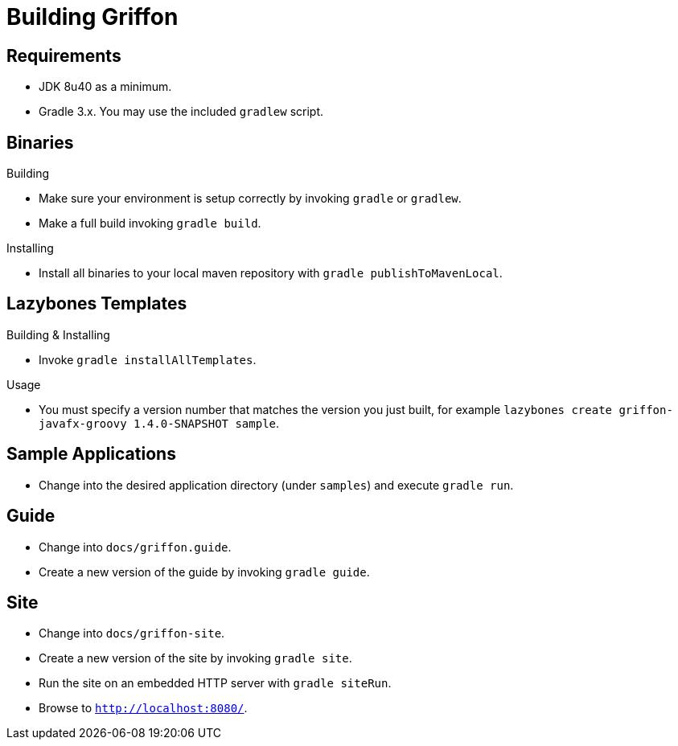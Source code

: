 = Building Griffon

== Requirements

 * JDK 8u40 as a minimum.
 * Gradle 3.x. You may use the included `gradlew` script.

== Binaries

.Building

 * Make sure your environment is setup correctly by invoking `gradle` or `gradlew`.
 * Make a full build invoking `gradle build`.

.Installing

 * Install all binaries to your local maven repository with `gradle publishToMavenLocal`.

== Lazybones Templates

.Building & Installing

 * Invoke `gradle installAllTemplates`.

.Usage

 * You must specify a version number that matches the version you just built, for example
  `lazybones create griffon-javafx-groovy 1.4.0-SNAPSHOT sample`.

== Sample Applications

 * Change into the desired application directory (under `samples`) and execute `gradle run`.

== Guide

 * Change into `docs/griffon.guide`.
 * Create a new version of the guide by invoking `gradle guide`.

== Site

 * Change into `docs/griffon-site`.
 * Create a new version of the site by invoking `gradle site`.
 * Run the site on an embedded HTTP server with `gradle siteRun`.
 * Browse to `http://localhost:8080/`.
